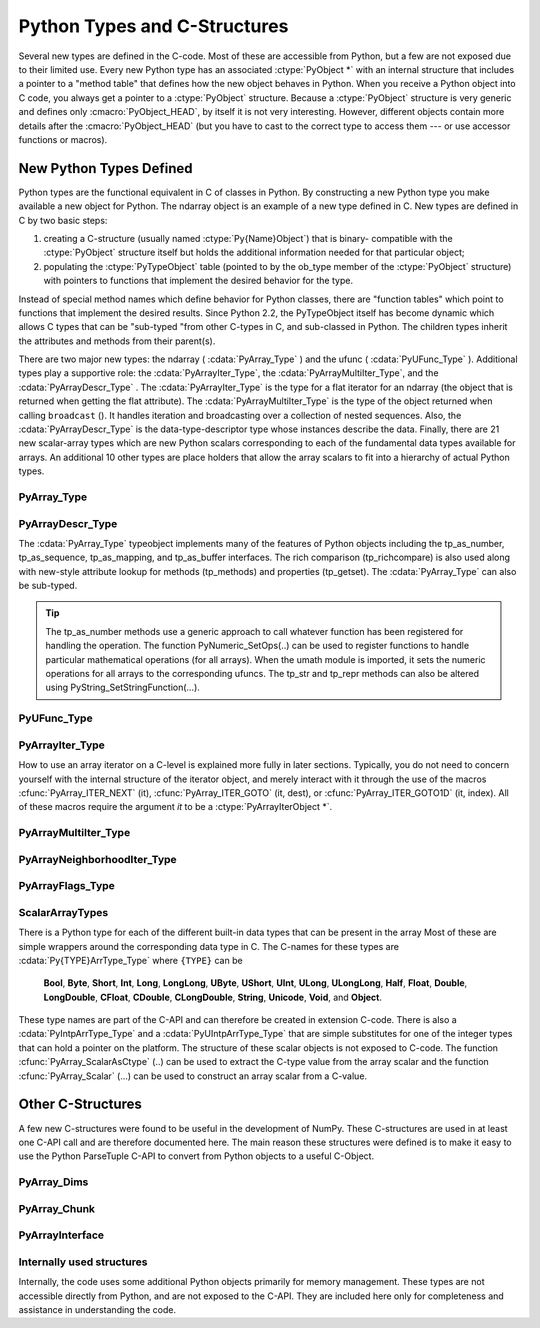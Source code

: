 *****************************
Python Types and C-Structures
*****************************

.. sectionauthor:: Travis E. Oliphant

Several new types are defined in the C-code. Most of these are
accessible from Python, but a few are not exposed due to their limited
use. Every new Python type has an associated :ctype:`PyObject *` with an
internal structure that includes a pointer to a "method table" that
defines how the new object behaves in Python. When you receive a
Python object into C code, you always get a pointer to a
:ctype:`PyObject` structure. Because a :ctype:`PyObject` structure is
very generic and defines only :cmacro:`PyObject_HEAD`, by itself it
is not very interesting. However, different objects contain more
details after the :cmacro:`PyObject_HEAD` (but you have to cast to the
correct type to access them --- or use accessor functions or macros).


New Python Types Defined
========================

Python types are the functional equivalent in C of classes in Python.
By constructing a new Python type you make available a new object for
Python. The ndarray object is an example of a new type defined in C.
New types are defined in C by two basic steps:

1. creating a C-structure (usually named :ctype:`Py{Name}Object`) that is
   binary- compatible with the :ctype:`PyObject` structure itself but holds
   the additional information needed for that particular object;

2. populating the :ctype:`PyTypeObject` table (pointed to by the ob_type
   member of the :ctype:`PyObject` structure) with pointers to functions
   that implement the desired behavior for the type.

Instead of special method names which define behavior for Python
classes, there are "function tables" which point to functions that
implement the desired results. Since Python 2.2, the PyTypeObject
itself has become dynamic which allows C types that can be "sub-typed
"from other C-types in C, and sub-classed in Python. The children
types inherit the attributes and methods from their parent(s).

There are two major new types: the ndarray ( :cdata:`PyArray_Type` )
and the ufunc ( :cdata:`PyUFunc_Type` ). Additional types play a
supportive role: the :cdata:`PyArrayIter_Type`, the
:cdata:`PyArrayMultiIter_Type`, and the :cdata:`PyArrayDescr_Type`
. The :cdata:`PyArrayIter_Type` is the type for a flat iterator for an
ndarray (the object that is returned when getting the flat
attribute). The :cdata:`PyArrayMultiIter_Type` is the type of the
object returned when calling ``broadcast`` (). It handles iteration
and broadcasting over a collection of nested sequences. Also, the
:cdata:`PyArrayDescr_Type` is the data-type-descriptor type whose
instances describe the data.  Finally, there are 21 new scalar-array
types which are new Python scalars corresponding to each of the
fundamental data types available for arrays. An additional 10 other
types are place holders that allow the array scalars to fit into a
hierarchy of actual Python types.


PyArray_Type
------------

.. cvar:: PyArray_Type

   The Python type of the ndarray is :cdata:`PyArray_Type`. In C, every
   ndarray is a pointer to a :ctype:`PyArrayObject` structure. The ob_type
   member of this structure contains a pointer to the :cdata:`PyArray_Type`
   typeobject.

.. ctype:: PyArrayObject

   The :ctype:`PyArrayObject` C-structure contains all of the required
   information for an array. All instances of an ndarray (and its
   subclasses) will have this structure.  For future compatibility,
   these structure members should normally be accessed using the
   provided macros. If you need a shorter name, then you can make use
   of :ctype:`NPY_AO` which is defined to be equivalent to
   :ctype:`PyArrayObject`.

   .. code-block:: c

      typedef struct PyArrayObject {
          PyObject_HEAD
          char *data;
          int nd;
          npy_intp *dimensions;
          npy_intp *strides;
          PyObject *base;
          PyArray_Descr *descr;
          int flags;
          PyObject *weakreflist;
      } PyArrayObject;

.. cmacro:: PyArrayObject.PyObject_HEAD

    This is needed by all Python objects. It consists of (at least)
    a reference count member ( ``ob_refcnt`` ) and a pointer to the
    typeobject ( ``ob_type`` ). (Other elements may also be present
    if Python was compiled with special options see
    Include/object.h in the Python source tree for more
    information). The ob_type member points to a Python type
    object.

.. cmember:: char *PyArrayObject.data

    A pointer to the first element of the array. This pointer can
    (and normally should) be recast to the data type of the array.

.. cmember:: int PyArrayObject.nd

    An integer providing the number of dimensions for this
    array. When nd is 0, the array is sometimes called a rank-0
    array. Such arrays have undefined dimensions and strides and
    cannot be accessed. :cdata:`NPY_MAXDIMS` is the largest number of
    dimensions for any array.

.. cmember:: npy_intp PyArrayObject.dimensions

    An array of integers providing the shape in each dimension as
    long as nd :math:`\geq` 1. The integer is always large enough
    to hold a pointer on the platform, so the dimension size is
    only limited by memory.

.. cmember:: npy_intp *PyArrayObject.strides

    An array of integers providing for each dimension the number of
    bytes that must be skipped to get to the next element in that
    dimension.

.. cmember:: PyObject *PyArrayObject.base

    This member is used to hold a pointer to another Python object that
    is related to this array. There are two use cases: 1) If this array
    does not own its own memory, then base points to the Python object
    that owns it (perhaps another array object), 2) If this array has
    the :cdata:`NPY_ARRAY_UPDATEIFCOPY` flag set, then this array is
    a working copy of a "misbehaved" array. As soon as this array is
    deleted, the array pointed to by base will be updated with the
    contents of this array.

.. cmember:: PyArray_Descr *PyArrayObject.descr

    A pointer to a data-type descriptor object (see below). The
    data-type descriptor object is an instance of a new built-in
    type which allows a generic description of memory. There is a
    descriptor structure for each data type supported. This
    descriptor structure contains useful information about the type
    as well as a pointer to a table of function pointers to
    implement specific functionality.

.. cmember:: int PyArrayObject.flags

    Flags indicating how the memory pointed to by data is to be
    interpreted. Possible flags are :cdata:`NPY_ARRAY_C_CONTIGUOUS`,
    :cdata:`NPY_ARRAY_F_CONTIGUOUS`, :cdata:`NPY_ARRAY_OWNDATA`,
    :cdata:`NPY_ARRAY_ALIGNED`, :cdata:`NPY_ARRAY_WRITEABLE`, and
    :cdata:`NPY_ARRAY_UPDATEIFCOPY`.

.. cmember:: PyObject *PyArrayObject.weakreflist

    This member allows array objects to have weak references (using the
    weakref module).


PyArrayDescr_Type
-----------------

.. cvar:: PyArrayDescr_Type

   The :cdata:`PyArrayDescr_Type` is the built-in type of the
   data-type-descriptor objects used to describe how the bytes comprising
   the array are to be interpreted.  There are 21 statically-defined
   :ctype:`PyArray_Descr` objects for the built-in data-types. While these
   participate in reference counting, their reference count should never
   reach zero.  There is also a dynamic table of user-defined
   :ctype:`PyArray_Descr` objects that is also maintained. Once a
   data-type-descriptor object is "registered" it should never be
   deallocated either. The function :cfunc:`PyArray_DescrFromType` (...) can
   be used to retrieve a :ctype:`PyArray_Descr` object from an enumerated
   type-number (either built-in or user- defined).

.. ctype:: PyArray_Descr

   The format of the :ctype:`PyArray_Descr` structure that lies at the
   heart of the :cdata:`PyArrayDescr_Type` is

   .. code-block:: c

      typedef struct {
          PyObject_HEAD
          PyTypeObject *typeobj;
          char kind;
          char type;
          char byteorder;
          char unused;
          int flags;
          int type_num;
          int elsize;
          int alignment;
          PyArray_ArrayDescr *subarray;
          PyObject *fields;
          PyArray_ArrFuncs *f;
      } PyArray_Descr;

.. cmember:: PyTypeObject *PyArray_Descr.typeobj

    Pointer to a typeobject that is the corresponding Python type for
    the elements of this array. For the builtin types, this points to
    the corresponding array scalar. For user-defined types, this
    should point to a user-defined typeobject. This typeobject can
    either inherit from array scalars or not. If it does not inherit
    from array scalars, then the :cdata:`NPY_USE_GETITEM` and
    :cdata:`NPY_USE_SETITEM` flags should be set in the ``flags`` member.

.. cmember:: char PyArray_Descr.kind

    A character code indicating the kind of array (using the array
    interface typestring notation). A 'b' represents Boolean, a 'i'
    represents signed integer, a 'u' represents unsigned integer, 'f'
    represents floating point, 'c' represents complex floating point, 'S'
    represents 8-bit character string, 'U' represents 32-bit/character
    unicode string, and 'V' repesents arbitrary.

.. cmember:: char PyArray_Descr.type

    A traditional character code indicating the data type.

.. cmember:: char PyArray_Descr.byteorder

    A character indicating the byte-order: '>' (big-endian), '<' (little-
    endian), '=' (native), '\|' (irrelevant, ignore). All builtin data-
    types have byteorder '='.

.. cmember:: int PyArray_Descr.flags

    A data-type bit-flag that determines if the data-type exhibits object-
    array like behavior. Each bit in this member is a flag which are named
    as:

    .. cvar:: NPY_ITEM_REFCOUNT

    .. cvar:: NPY_ITEM_HASOBJECT

        Indicates that items of this data-type must be reference
        counted (using :cfunc:`Py_INCREF` and :cfunc:`Py_DECREF` ).

    .. cvar:: NPY_ITEM_LISTPICKLE

        Indicates arrays of this data-type must be converted to a list
        before pickling.

    .. cvar:: NPY_ITEM_IS_POINTER

        Indicates the item is a pointer to some other data-type

    .. cvar:: NPY_NEEDS_INIT

        Indicates memory for this data-type must be initialized (set
        to 0) on creation.

    .. cvar:: NPY_NEEDS_PYAPI

        Indicates this data-type requires the Python C-API during
        access (so don't give up the GIL if array access is going to
        be needed).

    .. cvar:: NPY_USE_GETITEM

        On array access use the ``f->getitem`` function pointer
        instead of the standard conversion to an array scalar. Must
        use if you don't define an array scalar to go along with
        the data-type.

    .. cvar:: NPY_USE_SETITEM

        When creating a 0-d array from an array scalar use
        ``f->setitem`` instead of the standard copy from an array
        scalar. Must use if you don't define an array scalar to go
        along with the data-type.

    .. cvar:: NPY_FROM_FIELDS

        The bits that are inherited for the parent data-type if these
        bits are set in any field of the data-type. Currently (
        :cdata:`NPY_NEEDS_INIT` \| :cdata:`NPY_LIST_PICKLE` \|
        :cdata:`NPY_ITEM_REFCOUNT` \| :cdata:`NPY_NEEDS_PYAPI` ).

    .. cvar:: NPY_OBJECT_DTYPE_FLAGS

        Bits set for the object data-type: ( :cdata:`NPY_LIST_PICKLE`
        \| :cdata:`NPY_USE_GETITEM` \| :cdata:`NPY_ITEM_IS_POINTER` \|
        :cdata:`NPY_REFCOUNT` \| :cdata:`NPY_NEEDS_INIT` \|
        :cdata:`NPY_NEEDS_PYAPI`).

    .. cfunction:: PyDataType_FLAGCHK(PyArray_Descr *dtype, int flags)

        Return true if all the given flags are set for the data-type
        object.

    .. cfunction:: PyDataType_REFCHK(PyArray_Descr *dtype)

        Equivalent to :cfunc:`PyDataType_FLAGCHK` (*dtype*,
 	:cdata:`NPY_ITEM_REFCOUNT`).

.. cmember:: int PyArray_Descr.type_num

    A number that uniquely identifies the data type. For new data-types,
    this number is assigned when the data-type is registered.

.. cmember:: int PyArray_Descr.elsize

    For data types that are always the same size (such as long), this
    holds the size of the data type. For flexible data types where
    different arrays can have a different elementsize, this should be
    0.

.. cmember:: int PyArray_Descr.alignment

    A number providing alignment information for this data type.
    Specifically, it shows how far from the start of a 2-element
    structure (whose first element is a ``char`` ), the compiler
    places an item of this type: ``offsetof(struct {char c; type v;},
    v)``

.. cmember:: PyArray_ArrayDescr *PyArray_Descr.subarray

    If this is non- ``NULL``, then this data-type descriptor is a
    C-style contiguous array of another data-type descriptor. In
    other-words, each element that this descriptor describes is
    actually an array of some other base descriptor. This is most
    useful as the data-type descriptor for a field in another
    data-type descriptor. The fields member should be ``NULL`` if this
    is non- ``NULL`` (the fields member of the base descriptor can be
    non- ``NULL`` however). The :ctype:`PyArray_ArrayDescr` structure is
    defined using

    .. code-block:: c

       typedef struct {
           PyArray_Descr *base;
           PyObject *shape;
       } PyArray_ArrayDescr;

    The elements of this structure are:

    .. cmember:: PyArray_Descr *PyArray_ArrayDescr.base

        The data-type-descriptor object of the base-type.

    .. cmember:: PyObject *PyArray_ArrayDescr.shape

        The shape (always C-style contiguous) of the sub-array as a Python
        tuple.


.. cmember:: PyObject *PyArray_Descr.fields

    If this is non-NULL, then this data-type-descriptor has fields
    described by a Python dictionary whose keys are names (and also
    titles if given) and whose values are tuples that describe the
    fields. Recall that a data-type-descriptor always describes a
    fixed-length set of bytes. A field is a named sub-region of that
    total, fixed-length collection. A field is described by a tuple
    composed of another data- type-descriptor and a byte
    offset. Optionally, the tuple may contain a title which is
    normally a Python string. These tuples are placed in this
    dictionary keyed by name (and also title if given).

.. cmember:: PyArray_ArrFuncs *PyArray_Descr.f

    A pointer to a structure containing functions that the type needs
    to implement internal features. These functions are not the same
    thing as the universal functions (ufuncs) described later. Their
    signatures can vary arbitrarily.

.. ctype:: PyArray_ArrFuncs

    Functions implementing internal features. Not all of these
    function pointers must be defined for a given type. The required
    members are ``nonzero``, ``copyswap``, ``copyswapn``, ``setitem``,
    ``getitem``, and ``cast``. These are assumed to be non- ``NULL``
    and ``NULL`` entries will cause a program crash. The other
    functions may be ``NULL`` which will just mean reduced
    functionality for that data-type. (Also, the nonzero function will
    be filled in with a default function if it is ``NULL`` when you
    register a user-defined data-type).

    .. code-block:: c

       typedef struct {
           PyArray_VectorUnaryFunc *cast[NPY_NTYPES];
           PyArray_GetItemFunc *getitem;
           PyArray_SetItemFunc *setitem;
           PyArray_CopySwapNFunc *copyswapn;
           PyArray_CopySwapFunc *copyswap;
           PyArray_CompareFunc *compare;
           PyArray_ArgFunc *argmax;
           PyArray_DotFunc *dotfunc;
           PyArray_ScanFunc *scanfunc;
           PyArray_FromStrFunc *fromstr;
           PyArray_NonzeroFunc *nonzero;
           PyArray_FillFunc *fill;
           PyArray_FillWithScalarFunc *fillwithscalar;
           PyArray_SortFunc *sort[NPY_NSORTS];
           PyArray_ArgSortFunc *argsort[NPY_NSORTS];
           PyObject *castdict;
           PyArray_ScalarKindFunc *scalarkind;
           int **cancastscalarkindto;
           int *cancastto;
           int listpickle
       } PyArray_ArrFuncs;

    The concept of a behaved segment is used in the description of the
    function pointers. A behaved segment is one that is aligned and in
    native machine byte-order for the data-type. The ``nonzero``,
    ``copyswap``, ``copyswapn``, ``getitem``, and ``setitem``
    functions can (and must) deal with mis-behaved arrays. The other
    functions require behaved memory segments.

    .. cmember:: void cast(void *from, void *to, npy_intp n, void *fromarr,
       void *toarr)

        An array of function pointers to cast from the current type to
        all of the other builtin types. Each function casts a
        contiguous, aligned, and notswapped buffer pointed at by
        *from* to a contiguous, aligned, and notswapped buffer pointed
        at by *to* The number of items to cast is given by *n*, and
        the arguments *fromarr* and *toarr* are interpreted as
        PyArrayObjects for flexible arrays to get itemsize
        information.

    .. cmember:: PyObject *getitem(void *data, void *arr)

        A pointer to a function that returns a standard Python object
        from a single element of the array object *arr* pointed to by
        *data*. This function must be able to deal with "misbehaved
        "(misaligned and/or swapped) arrays correctly.

    .. cmember:: int setitem(PyObject *item, void *data, void *arr)

        A pointer to a function that sets the Python object *item*
        into the array, *arr*, at the position pointed to by *data*
        . This function deals with "misbehaved" arrays. If successful,
        a zero is returned, otherwise, a negative one is returned (and
        a Python error set).

    .. cmember:: void copyswapn(void *dest, npy_intp dstride, void *src,
       npy_intp sstride, npy_intp n, int swap, void *arr)

    .. cmember:: void copyswap(void *dest, void *src, int swap, void *arr)

        These members are both pointers to functions to copy data from
        *src* to *dest* and *swap* if indicated. The value of arr is
        only used for flexible ( :cdata:`NPY_STRING`, :cdata:`NPY_UNICODE`,
        and :cdata:`NPY_VOID` ) arrays (and is obtained from
        ``arr->descr->elsize`` ). The second function copies a single
        value, while the first loops over n values with the provided
        strides. These functions can deal with misbehaved *src*
        data. If *src* is NULL then no copy is performed. If *swap* is
        0, then no byteswapping occurs. It is assumed that *dest* and
        *src* do not overlap. If they overlap, then use ``memmove``
        (...) first followed by ``copyswap(n)`` with NULL valued
        ``src``.

    .. cmember:: int compare(const void* d1, const void* d2, void* arr)

        A pointer to a function that compares two elements of the
        array, ``arr``, pointed to by ``d1`` and ``d2``. This
        function requires behaved arrays. The return value is 1 if *
        ``d1`` > * ``d2``, 0 if * ``d1`` == * ``d2``, and -1 if *
        ``d1`` < * ``d2``. The array object arr is used to retrieve
        itemsize and field information for flexible arrays.

    .. cmember:: int argmax(void* data, npy_intp n, npy_intp* max_ind,
       void* arr)

        A pointer to a function that retrieves the index of the
        largest of ``n`` elements in ``arr`` beginning at the element
        pointed to by ``data``. This function requires that the
        memory segment be contiguous and behaved. The return value is
        always 0. The index of the largest element is returned in
        ``max_ind``.

    .. cmember:: void dotfunc(void* ip1, npy_intp is1, void* ip2, npy_intp is2,
       void* op, npy_intp n, void* arr)

        A pointer to a function that multiplies two ``n`` -length
        sequences together, adds them, and places the result in
        element pointed to by ``op`` of ``arr``. The start of the two
        sequences are pointed to by ``ip1`` and ``ip2``. To get to
        the next element in each sequence requires a jump of ``is1``
        and ``is2`` *bytes*, respectively. This function requires
        behaved (though not necessarily contiguous) memory.

    .. cmember:: int scanfunc(FILE* fd, void* ip , void* sep , void* arr)

        A pointer to a function that scans (scanf style) one element
        of the corresponding type from the file descriptor ``fd`` into
        the array memory pointed to by ``ip``. The array is assumed
        to be behaved. If ``sep`` is not NULL, then a separator string
        is also scanned from the file before returning. The last
        argument ``arr`` is the array to be scanned into. A 0 is
        returned if the scan is successful. A negative number
        indicates something went wrong: -1 means the end of file was
        reached before the separator string could be scanned, -4 means
        that the end of file was reached before the element could be
        scanned, and -3 means that the element could not be
        interpreted from the format string. Requires a behaved array.

    .. cmember:: int fromstr(char* str, void* ip, char** endptr, void* arr)

        A pointer to a function that converts the string pointed to by
        ``str`` to one element of the corresponding type and places it
        in the memory location pointed to by ``ip``. After the
        conversion is completed, ``*endptr`` points to the rest of the
        string. The last argument ``arr`` is the array into which ip
        points (needed for variable-size data- types). Returns 0 on
        success or -1 on failure. Requires a behaved array.

    .. cmember:: Bool nonzero(void* data, void* arr)

        A pointer to a function that returns TRUE if the item of
        ``arr`` pointed to by ``data`` is nonzero. This function can
        deal with misbehaved arrays.

    .. cmember:: void fill(void* data, npy_intp length, void* arr)

        A pointer to a function that fills a contiguous array of given
        length with data. The first two elements of the array must
        already be filled- in. From these two values, a delta will be
        computed and the values from item 3 to the end will be
        computed by repeatedly adding this computed delta. The data
        buffer must be well-behaved.

    .. cmember:: void fillwithscalar(void* buffer, npy_intp length,
       void* value, void* arr)

        A pointer to a function that fills a contiguous ``buffer`` of
        the given ``length`` with a single scalar ``value`` whose
        address is given. The final argument is the array which is
        needed to get the itemsize for variable-length arrays.

    .. cmember:: int sort(void* start, npy_intp length, void* arr)

        An array of function pointers to a particular sorting
        algorithms. A particular sorting algorithm is obtained using a
        key (so far :cdata:`NPY_QUICKSORT`, :data`NPY_HEAPSORT`, and
        :cdata:`NPY_MERGESORT` are defined). These sorts are done
        in-place assuming contiguous and aligned data.

    .. cmember:: int argsort(void* start, npy_intp* result, npy_intp length,
       void \*arr)

        An array of function pointers to sorting algorithms for this
        data type. The same sorting algorithms as for sort are
        available. The indices producing the sort are returned in
        result (which must be initialized with indices 0 to length-1
        inclusive).

    .. cmember:: PyObject *castdict

        Either ``NULL`` or a dictionary containing low-level casting
        functions for user- defined data-types. Each function is
        wrapped in a :ctype:`PyCObject *` and keyed by the data-type number.

    .. cmember:: NPY_SCALARKIND scalarkind(PyArrayObject* arr)

        A function to determine how scalars of this type should be
        interpreted. The argument is ``NULL`` or a 0-dimensional array
        containing the data (if that is needed to determine the kind
        of scalar). The return value must be of type
        :ctype:`NPY_SCALARKIND`.

    .. cmember:: int **cancastscalarkindto

        Either ``NULL`` or an array of :ctype:`NPY_NSCALARKINDS`
        pointers. These pointers should each be either ``NULL`` or a
        pointer to an array of integers (terminated by
        :cdata:`NPY_NOTYPE`) indicating data-types that a scalar of
        this data-type of the specified kind can be cast to safely
        (this usually means without losing precision).

    .. cmember:: int *cancastto

        Either ``NULL`` or an array of integers (terminated by
        :cdata:`NPY_NOTYPE` ) indicated data-types that this data-type
        can be cast to safely (this usually means without losing
        precision).

    .. cmember:: int listpickle

        Unused.

The :cdata:`PyArray_Type` typeobject implements many of the features of
Python objects including the tp_as_number, tp_as_sequence,
tp_as_mapping, and tp_as_buffer interfaces. The rich comparison
(tp_richcompare) is also used along with new-style attribute lookup
for methods (tp_methods) and properties (tp_getset). The
:cdata:`PyArray_Type` can also be sub-typed.

.. tip::

    The tp_as_number methods use a generic approach to call whatever
    function has been registered for handling the operation. The
    function PyNumeric_SetOps(..) can be used to register functions to
    handle particular mathematical operations (for all arrays). When
    the umath module is imported, it sets the numeric operations for
    all arrays to the corresponding ufuncs.  The tp_str and tp_repr
    methods can also be altered using PyString_SetStringFunction(...).


PyUFunc_Type
------------

.. cvar:: PyUFunc_Type

   The ufunc object is implemented by creation of the
   :cdata:`PyUFunc_Type`. It is a very simple type that implements only
   basic getattribute behavior, printing behavior, and has call
   behavior which allows these objects to act like functions. The
   basic idea behind the ufunc is to hold a reference to fast
   1-dimensional (vector) loops for each data type that supports the
   operation. These one-dimensional loops all have the same signature
   and are the key to creating a new ufunc. They are called by the
   generic looping code as appropriate to implement the N-dimensional
   function. There are also some generic 1-d loops defined for
   floating and complexfloating arrays that allow you to define a
   ufunc using a single scalar function (*e.g.* atanh).


.. ctype:: PyUFuncObject

   The core of the ufunc is the :ctype:`PyUFuncObject` which contains all
   the information needed to call the underlying C-code loops that
   perform the actual work. It has the following structure:

   .. code-block:: c

      typedef struct {
          PyObject_HEAD
          int nin;
          int nout;
          int nargs;
          int identity;
          PyUFuncGenericFunction *functions;
          void **data;
          int ntypes;
          int check_return;
          char *name;
          char *types;
          char *doc;
          void *ptr;
          PyObject *obj;
          PyObject *userloops;
          npy_uint32 *op_flags;
          npy_uint32 *iter_flags;
      } PyUFuncObject;

   .. cmacro:: PyUFuncObject.PyObject_HEAD

       required for all Python objects.

   .. cmember:: int PyUFuncObject.nin

       The number of input arguments.

   .. cmember:: int PyUFuncObject.nout

       The number of output arguments.

   .. cmember:: int PyUFuncObject.nargs

       The total number of arguments (*nin* + *nout*). This must be
       less than :cdata:`NPY_MAXARGS`.

   .. cmember:: int PyUFuncObject.identity

       Either :cdata:`PyUFunc_One`, :cdata:`PyUFunc_Zero`, or
       :cdata:`PyUFunc_None` to indicate the identity for this operation.
       It is only used for a reduce-like call on an empty array.

   .. cmember:: void PyUFuncObject.functions(char** args, npy_intp* dims,
      npy_intp* steps, void* extradata)

       An array of function pointers --- one for each data type
       supported by the ufunc. This is the vector loop that is called
       to implement the underlying function *dims* [0] times. The
       first argument, *args*, is an array of *nargs* pointers to
       behaved memory. Pointers to the data for the input arguments
       are first, followed by the pointers to the data for the output
       arguments. How many bytes must be skipped to get to the next
       element in the sequence is specified by the corresponding entry
       in the *steps* array. The last argument allows the loop to
       receive extra information.  This is commonly used so that a
       single, generic vector loop can be used for multiple
       functions. In this case, the actual scalar function to call is
       passed in as *extradata*. The size of this function pointer
       array is ntypes.

   .. cmember:: void **PyUFuncObject.data

       Extra data to be passed to the 1-d vector loops or ``NULL`` if
       no extra-data is needed. This C-array must be the same size (
       *i.e.* ntypes) as the functions array. ``NULL`` is used if
       extra_data is not needed. Several C-API calls for UFuncs are
       just 1-d vector loops that make use of this extra data to
       receive a pointer to the actual function to call.

   .. cmember:: int PyUFuncObject.ntypes

       The number of supported data types for the ufunc. This number
       specifies how many different 1-d loops (of the builtin data types) are
       available.

   .. cmember:: int PyUFuncObject.check_return

       Obsolete and unused. However, it is set by the corresponding entry in
       the main ufunc creation routine: :cfunc:`PyUFunc_FromFuncAndData` (...).

   .. cmember:: char *PyUFuncObject.name

       A string name for the ufunc. This is used dynamically to build
       the __doc\__ attribute of ufuncs.

   .. cmember:: char *PyUFuncObject.types

       An array of *nargs* :math:`\times` *ntypes* 8-bit type_numbers
       which contains the type signature for the function for each of
       the supported (builtin) data types. For each of the *ntypes*
       functions, the corresponding set of type numbers in this array
       shows how the *args* argument should be interpreted in the 1-d
       vector loop. These type numbers do not have to be the same type
       and mixed-type ufuncs are supported.

   .. cmember:: char *PyUFuncObject.doc

       Documentation for the ufunc. Should not contain the function
       signature as this is generated dynamically when __doc\__ is
       retrieved.

   .. cmember:: void *PyUFuncObject.ptr

       Any dynamically allocated memory. Currently, this is used for dynamic
       ufuncs created from a python function to store room for the types,
       data, and name members.

   .. cmember:: PyObject *PyUFuncObject.obj

       For ufuncs dynamically created from python functions, this member
       holds a reference to the underlying Python function.

   .. cmember:: PyObject *PyUFuncObject.userloops

       A dictionary of user-defined 1-d vector loops (stored as CObject ptrs)
       for user-defined types. A loop may be registered by the user for any
       user-defined type. It is retrieved by type number. User defined type
       numbers are always larger than :cdata:`NPY_USERDEF`.


   .. cmember:: npy_uint32 PyUFuncObject.op_flags

       Override the default operand flags for each ufunc operand.

   .. cmember:: npy_uint32 PyUFuncObject.iter_flags

       Override the default nditer flags for the ufunc.

PyArrayIter_Type
----------------

.. cvar:: PyArrayIter_Type

   This is an iterator object that makes it easy to loop over an N-dimensional
   array. It is the object returned from the flat attribute of an
   ndarray. It is also used extensively throughout the implementation
   internals to loop over an N-dimensional array. The tp_as_mapping
   interface is implemented so that the iterator object can be indexed
   (using 1-d indexing), and a few methods are implemented through the
   tp_methods table. This object implements the next method and can be
   used anywhere an iterator can be used in Python.

.. ctype:: PyArrayIterObject

   The C-structure corresponding to an object of :cdata:`PyArrayIter_Type` is
   the :ctype:`PyArrayIterObject`. The :ctype:`PyArrayIterObject` is used to
   keep track of a pointer into an N-dimensional array. It contains associated
   information used to quickly march through the array. The pointer can
   be adjusted in three basic ways: 1) advance to the "next" position in
   the array in a C-style contiguous fashion, 2) advance to an arbitrary
   N-dimensional coordinate in the array, and 3) advance to an arbitrary
   one-dimensional index into the array. The members of the
   :ctype:`PyArrayIterObject` structure are used in these
   calculations. Iterator objects keep their own dimension and strides
   information about an array. This can be adjusted as needed for
   "broadcasting," or to loop over only specific dimensions.

   .. code-block:: c

      typedef struct {
          PyObject_HEAD
          int   nd_m1;
          npy_intp  index;
          npy_intp  size;
          npy_intp  coordinates[NPY_MAXDIMS];
          npy_intp  dims_m1[NPY_MAXDIMS];
          npy_intp  strides[NPY_MAXDIMS];
          npy_intp  backstrides[NPY_MAXDIMS];
          npy_intp  factors[NPY_MAXDIMS];
          PyArrayObject *ao;
          char  *dataptr;
          Bool  contiguous;
      } PyArrayIterObject;

   .. cmember:: int PyArrayIterObject.nd_m1

       :math:`N-1` where :math:`N` is the number of dimensions in the
       underlying array.

   .. cmember:: npy_intp PyArrayIterObject.index

       The current 1-d index into the array.

   .. cmember:: npy_intp PyArrayIterObject.size

       The total size of the underlying array.

   .. cmember:: npy_intp *PyArrayIterObject.coordinates

       An :math:`N` -dimensional index into the array.

   .. cmember:: npy_intp *PyArrayIterObject.dims_m1

       The size of the array minus 1 in each dimension.

   .. cmember:: npy_intp *PyArrayIterObject.strides

       The strides of the array. How many bytes needed to jump to the next
       element in each dimension.

   .. cmember:: npy_intp *PyArrayIterObject.backstrides

       How many bytes needed to jump from the end of a dimension back
       to its beginning. Note that *backstrides* [k]= *strides* [k]*d
       *ims_m1* [k], but it is stored here as an optimization.

   .. cmember:: npy_intp *PyArrayIterObject.factors

       This array is used in computing an N-d index from a 1-d index. It
       contains needed products of the dimensions.

   .. cmember:: PyArrayObject *PyArrayIterObject.ao

       A pointer to the underlying ndarray this iterator was created to
       represent.

   .. cmember:: char *PyArrayIterObject.dataptr

       This member points to an element in the ndarray indicated by the
       index.

   .. cmember:: Bool PyArrayIterObject.contiguous

       This flag is true if the underlying array is
       :cdata:`NPY_ARRAY_C_CONTIGUOUS`. It is used to simplify
       calculations when possible.


How to use an array iterator on a C-level is explained more fully in
later sections. Typically, you do not need to concern yourself with
the internal structure of the iterator object, and merely interact
with it through the use of the macros :cfunc:`PyArray_ITER_NEXT` (it),
:cfunc:`PyArray_ITER_GOTO` (it, dest), or :cfunc:`PyArray_ITER_GOTO1D` (it,
index). All of these macros require the argument *it* to be a
:ctype:`PyArrayIterObject *`.


PyArrayMultiIter_Type
---------------------

.. cvar:: PyArrayMultiIter_Type

   This type provides an iterator that encapsulates the concept of
   broadcasting. It allows :math:`N` arrays to be broadcast together
   so that the loop progresses in C-style contiguous fashion over the
   broadcasted array. The corresponding C-structure is the
   :ctype:`PyArrayMultiIterObject` whose memory layout must begin any
   object, *obj*, passed in to the :cfunc:`PyArray_Broadcast` (obj)
   function. Broadcasting is performed by adjusting array iterators so
   that each iterator represents the broadcasted shape and size, but
   has its strides adjusted so that the correct element from the array
   is used at each iteration.


.. ctype:: PyArrayMultiIterObject

   .. code-block:: c

      typedef struct {
          PyObject_HEAD
          int numiter;
          npy_intp size;
          npy_intp index;
          int nd;
          npy_intp dimensions[NPY_MAXDIMS];
          PyArrayIterObject *iters[NPY_MAXDIMS];
      } PyArrayMultiIterObject;

   .. cmacro:: PyArrayMultiIterObject.PyObject_HEAD

       Needed at the start of every Python object (holds reference count and
       type identification).

   .. cmember:: int PyArrayMultiIterObject.numiter

       The number of arrays that need to be broadcast to the same shape.

   .. cmember:: npy_intp PyArrayMultiIterObject.size

       The total broadcasted size.

   .. cmember:: npy_intp PyArrayMultiIterObject.index

       The current (1-d) index into the broadcasted result.

   .. cmember:: int PyArrayMultiIterObject.nd

       The number of dimensions in the broadcasted result.

   .. cmember:: npy_intp *PyArrayMultiIterObject.dimensions

       The shape of the broadcasted result (only ``nd`` slots are used).

   .. cmember:: PyArrayIterObject **PyArrayMultiIterObject.iters

       An array of iterator objects that holds the iterators for the arrays
       to be broadcast together. On return, the iterators are adjusted for
       broadcasting.

PyArrayNeighborhoodIter_Type
----------------------------

.. cvar:: PyArrayNeighborhoodIter_Type

   This is an iterator object that makes it easy to loop over an N-dimensional
   neighborhood.

.. ctype:: PyArrayNeighborhoodIterObject

   The C-structure corresponding to an object of
   :cdata:`PyArrayNeighborhoodIter_Type` is the
   :ctype:`PyArrayNeighborhoodIterObject`.

PyArrayFlags_Type
-----------------

.. cvar:: PyArrayFlags_Type

   When the flags attribute is retrieved from Python, a special
   builtin object of this type is constructed. This special type makes
   it easier to work with the different flags by accessing them as
   attributes or by accessing them as if the object were a dictionary
   with the flag names as entries.


ScalarArrayTypes
----------------

There is a Python type for each of the different built-in data types
that can be present in the array Most of these are simple wrappers
around the corresponding data type in C. The C-names for these types
are :cdata:`Py{TYPE}ArrType_Type` where ``{TYPE}`` can be

    **Bool**, **Byte**, **Short**, **Int**, **Long**, **LongLong**,
    **UByte**, **UShort**, **UInt**, **ULong**, **ULongLong**,
    **Half**, **Float**, **Double**, **LongDouble**, **CFloat**, **CDouble**,
    **CLongDouble**, **String**, **Unicode**, **Void**, and
    **Object**.

These type names are part of the C-API and can therefore be created in
extension C-code. There is also a :cdata:`PyIntpArrType_Type` and a
:cdata:`PyUIntpArrType_Type` that are simple substitutes for one of the
integer types that can hold a pointer on the platform. The structure
of these scalar objects is not exposed to C-code. The function
:cfunc:`PyArray_ScalarAsCtype` (..) can be used to extract the C-type value
from the array scalar and the function :cfunc:`PyArray_Scalar` (...) can be
used to construct an array scalar from a C-value.


Other C-Structures
==================

A few new C-structures were found to be useful in the development of
NumPy. These C-structures are used in at least one C-API call and are
therefore documented here. The main reason these structures were
defined is to make it easy to use the Python ParseTuple C-API to
convert from Python objects to a useful C-Object.


PyArray_Dims
------------

.. ctype:: PyArray_Dims

   This structure is very useful when shape and/or strides information is
   supposed to be interpreted. The structure is:

   .. code-block:: c

      typedef struct {
          npy_intp *ptr;
          int len;
      } PyArray_Dims;

   The members of this structure are

   .. cmember:: npy_intp *PyArray_Dims.ptr

       A pointer to a list of (:ctype:`npy_intp`) integers which usually
       represent array shape or array strides.

   .. cmember:: int PyArray_Dims.len

       The length of the list of integers. It is assumed safe to
       access *ptr* [0] to *ptr* [len-1].


PyArray_Chunk
-------------

.. ctype:: PyArray_Chunk

   This is equivalent to the buffer object structure in Python up to
   the ptr member. On 32-bit platforms (*i.e.* if :cdata:`NPY_SIZEOF_INT`
   == :cdata:`NPY_SIZEOF_INTP` ) or in Python 2.5, the len member also
   matches an equivalent member of the buffer object. It is useful to
   represent a generic single- segment chunk of memory.

   .. code-block:: c

      typedef struct {
          PyObject_HEAD
          PyObject *base;
          void *ptr;
          npy_intp len;
          int flags;
      } PyArray_Chunk;

   The members are

   .. cmacro:: PyArray_Chunk.PyObject_HEAD

       Necessary for all Python objects. Included here so that the
       :ctype:`PyArray_Chunk` structure matches that of the buffer object
       (at least to the len member).

   .. cmember:: PyObject *PyArray_Chunk.base

       The Python object this chunk of memory comes from. Needed so that
       memory can be accounted for properly.

   .. cmember:: void *PyArray_Chunk.ptr

       A pointer to the start of the single-segment chunk of memory.

   .. cmember:: npy_intp PyArray_Chunk.len

       The length of the segment in bytes.

   .. cmember:: int PyArray_Chunk.flags

       Any data flags (*e.g.* :cdata:`NPY_ARRAY_WRITEABLE` ) that should
       be used to interpret the memory.


PyArrayInterface
----------------

.. seealso:: :ref:`arrays.interface`

.. ctype:: PyArrayInterface

   The :ctype:`PyArrayInterface` structure is defined so that NumPy and
   other extension modules can use the rapid array interface
   protocol. The :obj:`__array_struct__` method of an object that
   supports the rapid array interface protocol should return a
   :ctype:`PyCObject` that contains a pointer to a :ctype:`PyArrayInterface`
   structure with the relevant details of the array. After the new
   array is created, the attribute should be ``DECREF``'d which will
   free the :ctype:`PyArrayInterface` structure. Remember to ``INCREF`` the
   object (whose :obj:`__array_struct__` attribute was retrieved) and
   point the base member of the new :ctype:`PyArrayObject` to this same
   object. In this way the memory for the array will be managed
   correctly.

   .. code-block:: c

      typedef struct {
          int two;
          int nd;
          char typekind;
          int itemsize;
          int flags;
          npy_intp *shape;
          npy_intp *strides;
          void *data;
          PyObject *descr;
      } PyArrayInterface;

   .. cmember:: int PyArrayInterface.two

       the integer 2 as a sanity check.

   .. cmember:: int PyArrayInterface.nd

       the number of dimensions in the array.

   .. cmember:: char PyArrayInterface.typekind

       A character indicating what kind of array is present according to the
       typestring convention with 't' -> bitfield, 'b' -> Boolean, 'i' ->
       signed integer, 'u' -> unsigned integer, 'f' -> floating point, 'c' ->
       complex floating point, 'O' -> object, 'S' -> string, 'U' -> unicode,
       'V' -> void.

   .. cmember:: int PyArrayInterface.itemsize

       The number of bytes each item in the array requires.

   .. cmember:: int PyArrayInterface.flags

       Any of the bits :cdata:`NPY_ARRAY_C_CONTIGUOUS` (1),
       :cdata:`NPY_ARRAY_F_CONTIGUOUS` (2), :cdata:`NPY_ARRAY_ALIGNED` (0x100),
       :cdata:`NPY_ARRAY_NOTSWAPPED` (0x200), or :cdata:`NPY_ARRAY_WRITEABLE`
       (0x400) to indicate something about the data. The
       :cdata:`NPY_ARRAY_ALIGNED`, :cdata:`NPY_ARRAY_C_CONTIGUOUS`, and
       :cdata:`NPY_ARRAY_F_CONTIGUOUS` flags can actually be determined from
       the other parameters. The flag :cdata:`NPY_ARR_HAS_DESCR`
       (0x800) can also be set to indicate to objects consuming the
       version 3 array interface that the descr member of the
       structure is present (it will be ignored by objects consuming
       version 2 of the array interface).

   .. cmember:: npy_intp *PyArrayInterface.shape

       An array containing the size of the array in each dimension.

   .. cmember:: npy_intp *PyArrayInterface.strides

       An array containing the number of bytes to jump to get to the next
       element in each dimension.

   .. cmember:: void *PyArrayInterface.data

       A pointer *to* the first element of the array.

   .. cmember:: PyObject *PyArrayInterface.descr

       A Python object describing the data-type in more detail (same
       as the *descr* key in :obj:`__array_interface__`). This can be
       ``NULL`` if *typekind* and *itemsize* provide enough
       information. This field is also ignored unless
       :cdata:`ARR_HAS_DESCR` flag is on in *flags*.


Internally used structures
--------------------------

Internally, the code uses some additional Python objects primarily for
memory management. These types are not accessible directly from
Python, and are not exposed to the C-API. They are included here only
for completeness and assistance in understanding the code.


.. ctype:: PyUFuncLoopObject

   A loose wrapper for a C-structure that contains the information
   needed for looping. This is useful if you are trying to understand
   the ufunc looping code. The :ctype:`PyUFuncLoopObject` is the associated
   C-structure. It is defined in the ``ufuncobject.h`` header.

.. ctype:: PyUFuncReduceObject

   A loose wrapper for the C-structure that contains the information
   needed for reduce-like methods of ufuncs. This is useful if you are
   trying to understand the reduce, accumulate, and reduce-at
   code. The :ctype:`PyUFuncReduceObject` is the associated C-structure. It
   is defined in the ``ufuncobject.h`` header.

.. ctype:: PyUFunc_Loop1d

   A simple linked-list of C-structures containing the information needed
   to define a 1-d loop for a ufunc for every defined signature of a
   user-defined data-type.

.. cvar:: PyArrayMapIter_Type

   Advanced indexing is handled with this Python type. It is simply a
   loose wrapper around the C-structure containing the variables
   needed for advanced array indexing. The associated C-structure,
   :ctype:`PyArrayMapIterObject`, is useful if you are trying to
   understand the advanced-index mapping code. It is defined in the
   ``arrayobject.h`` header. This type is not exposed to Python and
   could be replaced with a C-structure. As a Python type it takes
   advantage of reference- counted memory management.
